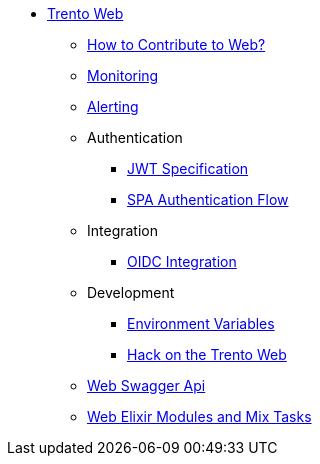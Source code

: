 * xref:README.adoc[Trento Web]
** xref:CONTRIBUTING.adoc[How to Contribute to Web?]
** xref:monitoring/monitoring.adoc[Monitoring]
** xref:alerting/alerting.adoc[Alerting]
** Authentication
*** xref:authentication/jwt_specification.adoc[JWT Specification]
*** xref:authentication/spa_flow.adoc[SPA Authentication Flow]
** Integration
*** xref:integration/oidc.adoc[OIDC Integration]
** Development
*** xref:development/environment_variables.adoc[Environment Variables]
*** xref:development/hack_on_the_trento.adoc[Hack on the Trento Web]
** https://www.trento-project.io/web/swaggerui/[Web Swagger Api]
** https://www.trento-project.io/web[Web Elixir Modules and Mix Tasks]